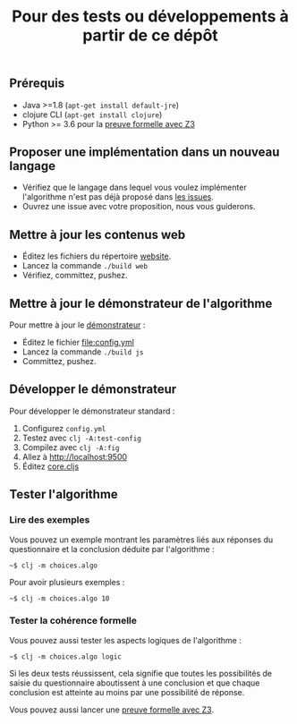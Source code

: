 #+title: Pour des tests ou développements à partir de ce dépôt

** Prérequis

- Java >=1.8 (=apt-get install default-jre=)
- clojure CLI (=apt-get install clojure=)
- Python >= 3.6 pour la [[file:preuve-formelle/][preuve formelle avec Z3]]

** Proposer une implémentation dans un nouveau langage

- Vérifiez que le langage dans lequel vous voulez implémenter l'algorithme n'est pas déjà proposé dans [[https://github.com/Delegation-numerique-en-sante/covid19-algorithme-orientation/issues?q=is%3Aissue+is%3Aopen+label%3ALangage][les issues]].
- Ouvrez une issue avec votre proposition, nous vous guiderons.

** Mettre à jour les contenus web

- Éditez les fichiers du répertoire [[file:website/][website]].
- Lancez la commande =./build web=
- Vérifiez, committez, pushez.

** Mettre à jour le démonstrateur de l'algorithme

Pour mettre à jour le [[https://delegation-numerique-en-sante.github.io/covid19-algorithme-orientation/demonstrateur.html][démonstrateur]] :

- Éditez le fichier [[file:config.yml]]
- Lancez la commande =./build js=
- Committez, pushez.

** Développer le démonstrateur

Pour développer le démonstrateur standard :

1. Configurez =config.yml=
2. Testez avec =clj -A:test-config=
3. Compilez avec =clj -A:fig=
4. Allez à [[http://localhost:9500]]
5. Éditez [[file:src/cljs/choices/core.cljs][core.cljs]]

** Tester l'algorithme

*** Lire des exemples

Vous pouvez un exemple montrant les paramètres liés aux réponses du
questionnaire et la conclusion déduite par l'algorithme :

: ~$ clj -m choices.algo

Pour avoir plusieurs exemples :

: ~$ clj -m choices.algo 10

*** Tester la cohérence formelle

Vous pouvez aussi tester les aspects logiques de l'algorithme :

: ~$ clj -m choices.algo logic

Si les deux tests réussissent, cela signifie que toutes les
possibilités de saisie du questionnaire aboutissent à une conclusion
et que chaque conclusion est atteinte au moins par une possibilité de
réponse.

Vous pouvez aussi lancer une [[file:preuve-formelle/][preuve formelle avec Z3]].
